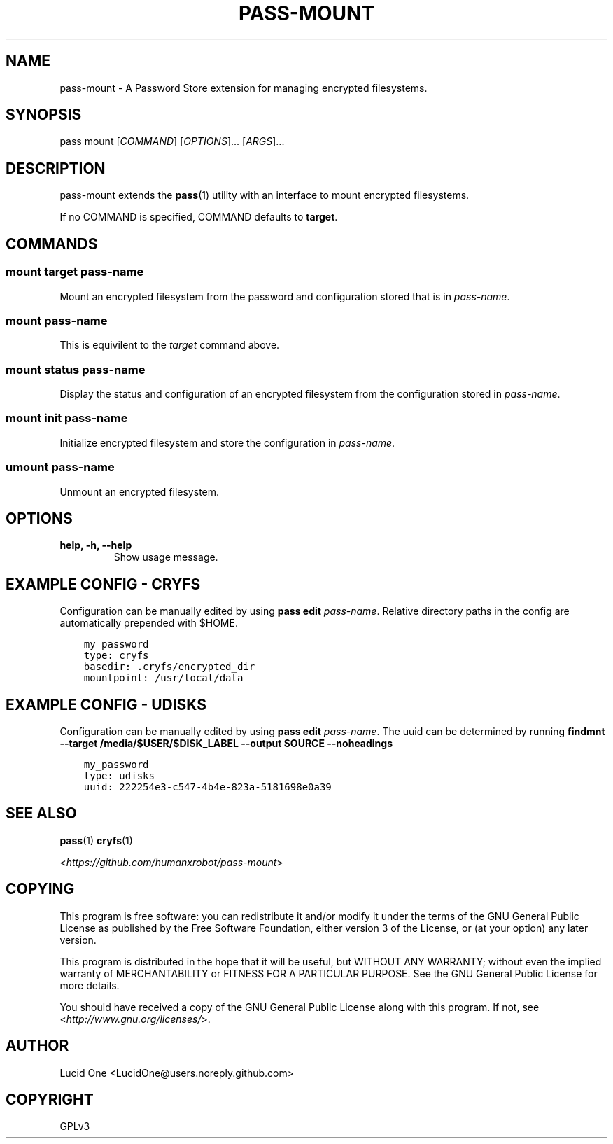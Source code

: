 .\" Man page generated from reStructuredText.
.
.TH PASS-MOUNT 1 "2018-03-06" "0.1.0" "Password Store Extension"
.SH NAME
pass-mount \- A Password Store extension for managing encrypted filesystems.
.
.nr rst2man-indent-level 0
.
.de1 rstReportMargin
\\$1 \\n[an-margin]
level \\n[rst2man-indent-level]
level margin: \\n[rst2man-indent\\n[rst2man-indent-level]]
-
\\n[rst2man-indent0]
\\n[rst2man-indent1]
\\n[rst2man-indent2]
..
.de1 INDENT
.\" .rstReportMargin pre:
. RS \\$1
. nr rst2man-indent\\n[rst2man-indent-level] \\n[an-margin]
. nr rst2man-indent-level +1
.\" .rstReportMargin post:
..
.de UNINDENT
. RE
.\" indent \\n[an-margin]
.\" old: \\n[rst2man-indent\\n[rst2man-indent-level]]
.nr rst2man-indent-level -1
.\" new: \\n[rst2man-indent\\n[rst2man-indent-level]]
.in \\n[rst2man-indent\\n[rst2man-indent-level]]u
..
.SH SYNOPSIS
.sp
pass mount [\fICOMMAND\fP] [\fIOPTIONS\fP]... [\fIARGS\fP]...
.SH DESCRIPTION
.sp
pass\-mount extends the \fBpass\fP(1) utility with an interface to mount
encrypted filesystems.
.sp
If no COMMAND is specified, COMMAND defaults to \fBtarget\fP\&.
.SH COMMANDS
.SS mount target \fIpass\-name\fP
.sp
Mount an encrypted filesystem from the password and configuration stored that
is in \fIpass\-name\fP\&.
.SS mount \fIpass\-name\fP
.sp
This is equivilent to the \fItarget\fP command above.
.SS mount status \fIpass\-name\fP
.sp
Display the status and configuration of an encrypted filesystem from the
configuration stored in \fIpass\-name\fP\&.
.SS mount init \fIpass\-name\fP
.sp
Initialize encrypted filesystem and store the configuration in \fIpass\-name\fP\&.
.SS umount \fIpass\-name\fP
.sp
Unmount an encrypted filesystem.
.SH OPTIONS
.INDENT 0.0
.TP
.B help, \-h, \-\-help
Show usage message.
.UNINDENT
.SH EXAMPLE CONFIG - CRYFS
.sp
Configuration can be manually edited by using \fBpass edit\fP \fIpass\-name\fP\&.
Relative directory paths in the config are automatically prepended with $HOME.
.INDENT 0.0
.INDENT 3.5
.sp
.nf
.ft C
my_password
type: cryfs
basedir: .cryfs/encrypted_dir
mountpoint: /usr/local/data
.ft P
.fi
.UNINDENT
.UNINDENT
.SH EXAMPLE CONFIG - UDISKS
.sp
Configuration can be manually edited by using \fBpass edit\fP \fIpass\-name\fP\&.
The uuid can be determined by running
\fBfindmnt \-\-target /media/$USER/$DISK_LABEL \-\-output SOURCE \-\-noheadings\fP
.INDENT 0.0
.INDENT 3.5
.sp
.nf
.ft C
my_password
type: udisks
uuid: 222254e3\-c547\-4b4e\-823a\-5181698e0a39
.ft P
.fi
.UNINDENT
.UNINDENT
.SH SEE ALSO
.sp
\fBpass\fP(1)
\fBcryfs\fP(1)
.sp
<\fI\%https://github.com/humanxrobot/pass\-mount\fP>
.SH COPYING
.sp
This program is free software: you can redistribute it and/or modify
it under the terms of the GNU General Public License as published by
the Free Software Foundation, either version 3 of the License, or
(at your option) any later version.
.sp
This program is distributed in the hope that it will be useful,
but WITHOUT ANY WARRANTY; without even the implied warranty of
MERCHANTABILITY or FITNESS FOR A PARTICULAR PURPOSE.  See the
GNU General Public License for more details.
.sp
You should have received a copy of the GNU General Public License
along with this program.  If not, see <\fI\%http://www.gnu.org/licenses/\fP>.
.SH AUTHOR
Lucid One <LucidOne@users.noreply.github.com>
.SH COPYRIGHT
GPLv3
.\" Generated by docutils manpage writer.
.
